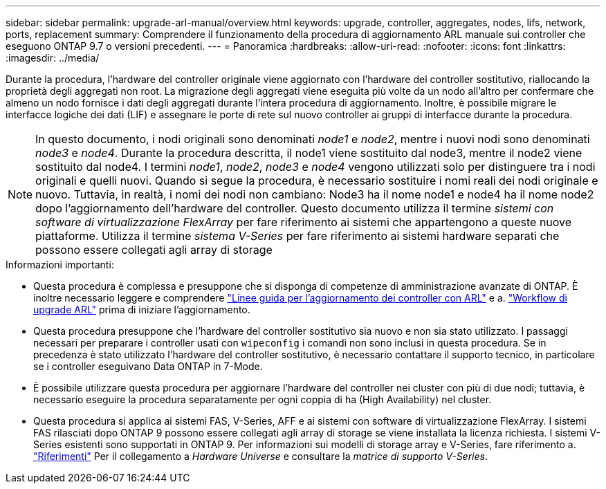 ---
sidebar: sidebar 
permalink: upgrade-arl-manual/overview.html 
keywords: upgrade, controller, aggregates, nodes, lifs, network, ports, replacement 
summary: Comprendere il funzionamento della procedura di aggiornamento ARL manuale sui controller che eseguono ONTAP 9.7 o versioni precedenti. 
---
= Panoramica
:hardbreaks:
:allow-uri-read: 
:nofooter: 
:icons: font
:linkattrs: 
:imagesdir: ../media/


[role="lead"]
Durante la procedura, l'hardware del controller originale viene aggiornato con l'hardware del controller sostitutivo, riallocando la proprietà degli aggregati non root. La migrazione degli aggregati viene eseguita più volte da un nodo all'altro per confermare che almeno un nodo fornisce i dati degli aggregati durante l'intera procedura di aggiornamento. Inoltre, è possibile migrare le interfacce logiche dei dati (LIF) e assegnare le porte di rete sul nuovo controller ai gruppi di interfacce durante la procedura.


NOTE: In questo documento, i nodi originali sono denominati _node1_ e _node2_, mentre i nuovi nodi sono denominati _node3_ e _node4_. Durante la procedura descritta, il node1 viene sostituito dal node3, mentre il node2 viene sostituito dal node4. I termini _node1_, _node2_, _node3_ e _node4_ vengono utilizzati solo per distinguere tra i nodi originali e quelli nuovi. Quando si segue la procedura, è necessario sostituire i nomi reali dei nodi originale e nuovo. Tuttavia, in realtà, i nomi dei nodi non cambiano: Node3 ha il nome node1 e node4 ha il nome node2 dopo l'aggiornamento dell'hardware del controller. Questo documento utilizza il termine _sistemi con software di virtualizzazione FlexArray_ per fare riferimento ai sistemi che appartengono a queste nuove piattaforme. Utilizza il termine _sistema V-Series_ per fare riferimento ai sistemi hardware separati che possono essere collegati agli array di storage

.Informazioni importanti:
* Questa procedura è complessa e presuppone che si disponga di competenze di amministrazione avanzate di ONTAP. È inoltre necessario leggere e comprendere link:guidelines_upgrade_with_arl.html["Linee guida per l'aggiornamento dei controller con ARL"] e a. link:arl_upgrade_workflow.html["Workflow di upgrade ARL"] prima di iniziare l'aggiornamento.
* Questa procedura presuppone che l'hardware del controller sostitutivo sia nuovo e non sia stato utilizzato. I passaggi necessari per preparare i controller usati con `wipeconfig` i comandi non sono inclusi in questa procedura. Se in precedenza è stato utilizzato l'hardware del controller sostitutivo, è necessario contattare il supporto tecnico, in particolare se i controller eseguivano Data ONTAP in 7-Mode.
* È possibile utilizzare questa procedura per aggiornare l'hardware del controller nei cluster con più di due nodi; tuttavia, è necessario eseguire la procedura separatamente per ogni coppia di ha (High Availability) nel cluster.
* Questa procedura si applica ai sistemi FAS, V-Series, AFF e ai sistemi con software di virtualizzazione FlexArray. I sistemi FAS rilasciati dopo ONTAP 9 possono essere collegati agli array di storage se viene installata la licenza richiesta. I sistemi V-Series esistenti sono supportati in ONTAP 9. Per informazioni sui modelli di storage array e V-Series, fare riferimento a. link:other_references.html["Riferimenti"] Per il collegamento a _Hardware Universe_ e consultare la _matrice di supporto V-Series_.


